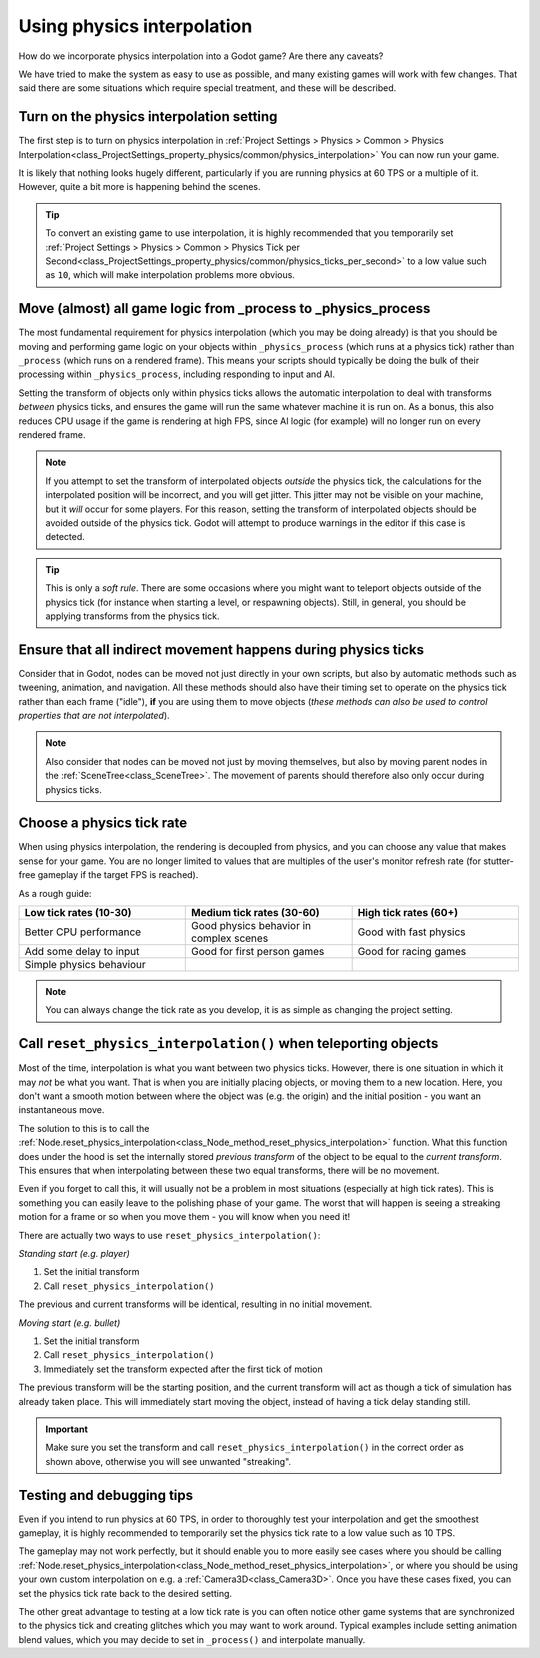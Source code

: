 .. _doc_using_physics_interpolation:

Using physics interpolation
===========================

How do we incorporate physics interpolation into a Godot game? Are there any
caveats?

We have tried to make the system as easy to use as possible, and many existing
games will work with few changes. That said there are some situations which require
special treatment, and these will be described.

Turn on the physics interpolation setting
-----------------------------------------

The first step is to turn on physics interpolation in
:ref:`Project Settings > Physics > Common > Physics Interpolation<class_ProjectSettings_property_physics/common/physics_interpolation>`
You can now run your game.

It is likely that nothing looks hugely different, particularly if you are running
physics at 60 TPS or a multiple of it. However, quite a bit more is happening
behind the scenes.

.. tip::

    To convert an existing game to use interpolation, it is highly recommended that
    you temporarily set
    :ref:`Project Settings > Physics > Common > Physics Tick per Second<class_ProjectSettings_property_physics/common/physics_ticks_per_second>`
    to a low value such as ``10``, which will make interpolation problems more obvious.

Move (almost) all game logic from _process to _physics_process
--------------------------------------------------------------

The most fundamental requirement for physics interpolation (which you may be doing
already) is that you should be moving and performing game logic on your objects
within ``_physics_process`` (which runs at a physics tick) rather than ``_process``
(which runs on a rendered frame). This means your scripts should typically be doing
the bulk of their processing within ``_physics_process``, including responding to
input and AI.

Setting the transform of objects only within physics ticks allows the automatic
interpolation to deal with transforms *between* physics ticks, and ensures the game
will run the same whatever machine it is run on. As a bonus, this also reduces CPU
usage if the game is rendering at high FPS, since AI logic (for example) will no
longer run on every rendered frame.

.. note:: If you attempt to set the transform of interpolated objects *outside* the
          physics tick, the calculations for the interpolated position will be
          incorrect, and you will get jitter. This jitter may not be visible on
          your machine, but it *will* occur for some players. For this reason,
          setting the transform of interpolated objects should be avoided outside
          of the physics tick. Godot will attempt to produce warnings in the editor
          if this case is detected.

.. tip:: This is only a *soft rule*. There are some occasions where you might want
         to teleport objects outside of the physics tick (for instance when
         starting a level, or respawning objects). Still, in general, you should be
         applying transforms from the physics tick.


Ensure that all indirect movement happens during physics ticks
--------------------------------------------------------------

Consider that in Godot, nodes can be moved not just directly in your own scripts,
but also by automatic methods such as tweening, animation, and navigation. All
these methods should also have their timing set to operate on the physics tick
rather than each frame ("idle"), **if** you are using them to move objects (*these
methods can also be used to control properties that are not interpolated*).

.. note:: Also consider that nodes can be moved not just by moving themselves, but
          also by moving parent nodes in the :ref:`SceneTree<class_SceneTree>`. The
          movement of parents should therefore also only occur during physics ticks.

Choose a physics tick rate
--------------------------

When using physics interpolation, the rendering is decoupled from physics, and you
can choose any value that makes sense for your game. You are no longer limited to
values that are multiples of the user's monitor refresh rate (for stutter-free
gameplay if the target FPS is reached).

As a rough guide:

.. csv-table::
    :header: "Low tick rates (10-30)", "Medium tick rates (30-60)", "High tick rates (60+)"
    :widths: 20, 20, 20
    
    "Better CPU performance","Good physics behavior in complex scenes","Good with fast physics"
    "Add some delay to input","Good for first person games","Good for racing games"
    "Simple physics behaviour"

.. note:: You can always change the tick rate as you develop, it is as simple as
          changing the project setting.

Call ``reset_physics_interpolation()`` when teleporting objects
---------------------------------------------------------------

Most of the time, interpolation is what you want between two physics ticks.
However, there is one situation in which it may *not* be what you want. That is
when you are initially placing objects, or moving them to a new location. Here, you
don't want a smooth motion between where the object was (e.g. the origin) and the
initial position - you want an instantaneous move.

The solution to this is to call the :ref:`Node.reset_physics_interpolation<class_Node_method_reset_physics_interpolation>`
function. What this function does under the hood is set the internally stored
*previous transform* of the object to be equal to the *current transform*. This
ensures that when interpolating between these two equal transforms, there will be
no movement.

Even if you forget to call this, it will usually not be a problem in most
situations (especially at high tick rates). This is something you can easily leave
to the polishing phase of your game. The worst that will happen is seeing a
streaking motion for a frame or so when you move them - you will know when you need
it!

There are actually two ways to use ``reset_physics_interpolation()``:

*Standing start (e.g. player)*

1) Set the initial transform
2) Call ``reset_physics_interpolation()``

The previous and current transforms will be identical, resulting in no initial
movement.

*Moving start (e.g. bullet)*

1) Set the initial transform
2) Call ``reset_physics_interpolation()``
3) Immediately set the transform expected after the first tick of motion

The previous transform will be the starting position, and the current transform
will act as though a tick of simulation has already taken place. This will
immediately start moving the object, instead of having a tick delay standing still.

.. important:: Make sure you set the transform and call
               ``reset_physics_interpolation()`` in the correct order as shown
               above, otherwise you will see unwanted "streaking".

Testing and debugging tips
--------------------------

Even if you intend to run physics at 60 TPS, in order to thoroughly test your
interpolation and get the smoothest gameplay, it is highly recommended to
temporarily set the physics tick rate to a low value such as 10 TPS.

The gameplay may not work perfectly, but it should enable you to more easily see
cases where you should be calling :ref:`Node.reset_physics_interpolation<class_Node_method_reset_physics_interpolation>`,
or where you should be using your own custom interpolation on e.g. a
:ref:`Camera3D<class_Camera3D>`. Once you have these cases fixed, you can set the
physics tick rate back to the desired setting.

The other great advantage to testing at a low tick rate is you can often notice
other game systems that are synchronized to the physics tick and creating glitches
which you may want to work around. Typical examples include setting animation blend
values, which you may decide to set in ``_process()`` and interpolate manually.
